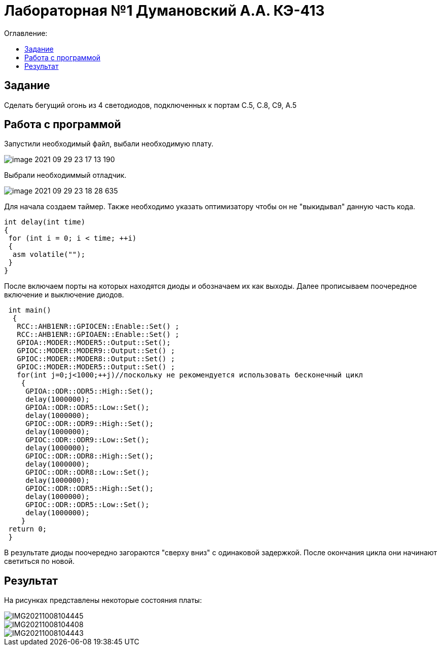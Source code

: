 :figure-caption: Рисунок
:table-caption: Таблица
= Лабораторная №1 Думановский А.А. КЭ-413
:toc:
:toc-title: Оглавление:



== Задание

Сделать бегущий огонь из 4 светодиодов, подключенных к портам C.5, C.8, C9, A.5



== Работа с программой

Запустили необходимый файл, выбали необходимую плату.

image::image-2021-09-29-23-17-13-190.png[]

Выбрали необходиммый отладчик.

image::image-2021-09-29-23-18-28-635.png[]
Для начала создаем таймер.
Также необходимо указать оптимизатору чтобы он не "выкидывал" данную часть кода.

[source, c++]
int delay(int time)
{
 for (int i = 0; i < time; ++i)
 {
  asm volatile("");
 }
}

После включаем порты на которых находятся диоды и обозначаем их как выходы. Далее прописываем поочередное включение и выключение диодов.

[source, c++]
 int main()
  {
   RCC::AHB1ENR::GPIOCEN::Enable::Set() ;
   RCC::AHB1ENR::GPIOAEN::Enable::Set() ;
   GPIOA::MODER::MODER5::Output::Set();
   GPIOC::MODER::MODER9::Output::Set() ;
   GPIOC::MODER::MODER8::Output::Set() ;
   GPIOC::MODER::MODER5::Output::Set() ;
   for(int j=0;j<1000;++j)//поскольку не рекомендуется использовать бесконечный цикл
    {
     GPIOA::ODR::ODR5::High::Set();
     delay(1000000);
     GPIOA::ODR::ODR5::Low::Set();
     delay(1000000);
     GPIOC::ODR::ODR9::High::Set();
     delay(1000000);
     GPIOC::ODR::ODR9::Low::Set();
     delay(1000000);
     GPIOC::ODR::ODR8::High::Set();
     delay(1000000);
     GPIOC::ODR::ODR8::Low::Set();
     delay(1000000);
     GPIOC::ODR::ODR5::High::Set();
     delay(1000000);
     GPIOC::ODR::ODR5::Low::Set();
     delay(1000000);
    }
 return 0;
 }

В результате диоды поочередно загораются "сверху вниз" с одинаковой задержкой. После окончания цикла они начинают светиться по новой.

== Результат

На рисунках представлены некоторые состояния платы:

image::IMG20211008104445.jpg[]

image::IMG20211008104408.jpg[]

image::IMG20211008104443.jpg[]